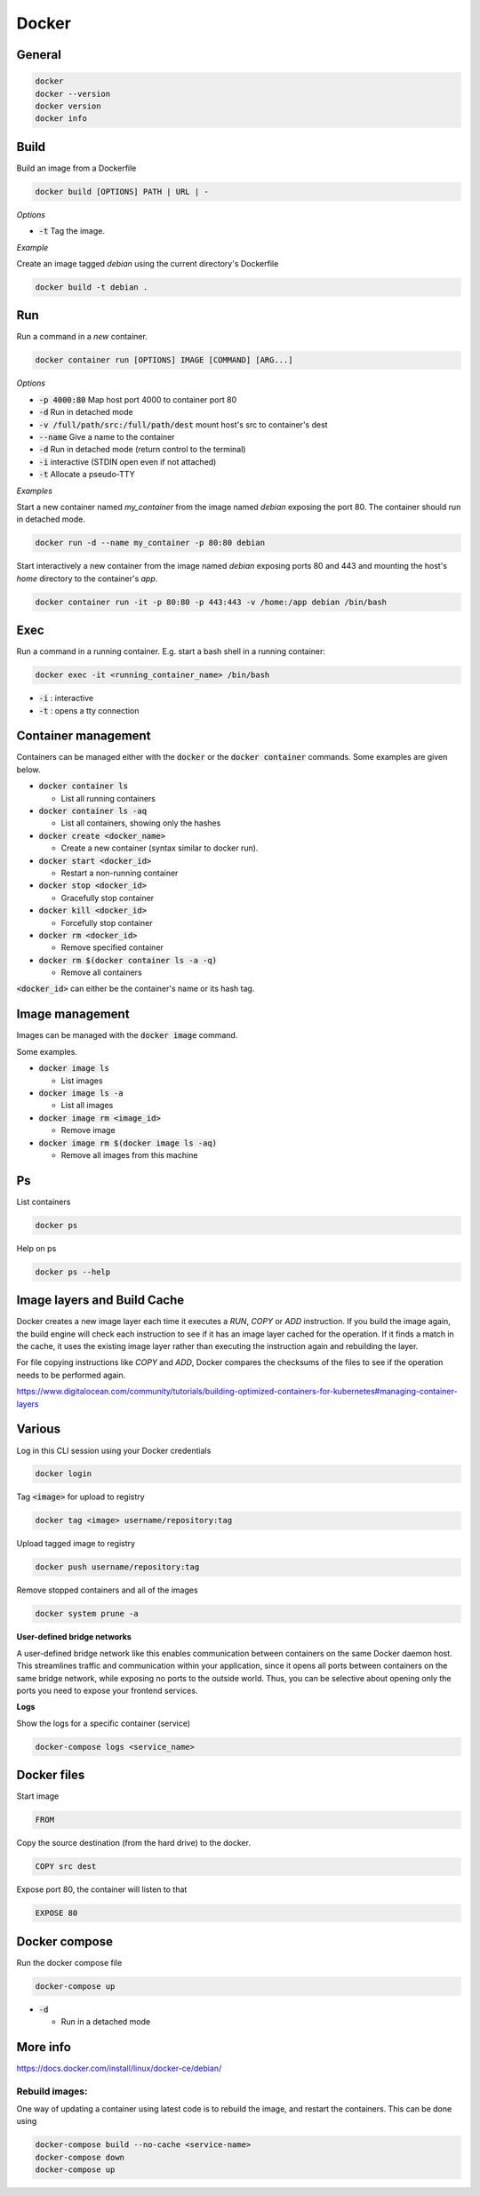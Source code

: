 ######
Docker
######

General
*******

.. code-block:: bash

  docker
  docker --version
  docker version
  docker info

Build
*****

Build an image from a Dockerfile

.. code-block:: bash

  docker build [OPTIONS] PATH | URL | -

*Options*

* :code:`-t` Tag the image.

*Example*

Create an image tagged `debian` using the current directory's Dockerfile

.. code-block:: bash

  docker build -t debian .

Run
***

Run a command in a *new* container.

.. code-block:: bash

  docker container run [OPTIONS] IMAGE [COMMAND] [ARG...]

*Options*

* :code:`-p 4000:80` Map host port 4000 to container port 80
* :code:`-d` Run in detached mode
* :code:`-v /full/path/src:/full/path/dest` mount host's src to container's dest
* :code:`--name` Give a name to the container
* :code:`-d` Run in detached mode (return control to the terminal)
* :code:`-i` interactive (STDIN open even if not attached)
* :code:`-t` Allocate a pseudo-TTY


*Examples*

Start a new container named `my_container` from the image named `debian` exposing the port 80. The container should run in detached mode. 

.. code-block:: bash

  docker run -d --name my_container -p 80:80 debian 


Start interactively a new container from the image named `debian` exposing ports 80 and 443 and mounting the host's `home` directory to the container's `app`.

.. code-block:: bash

  docker container run -it -p 80:80 -p 443:443 -v /home:/app debian /bin/bash



Exec
****

Run a command in a running container. E.g. start a bash shell in a running container:

.. code-block:: bash

  docker exec -it <running_container_name> /bin/bash

* :code:`-i` : interactive
* :code:`-t` : opens a tty connection


Container management
********************

Containers can be managed either with the :code:`docker` or the :code:`docker container` commands. Some examples are given below. 

* :code:`docker container ls`

  * List all running containers

* :code:`docker container ls -aq` 

  * List all containers, showing only the hashes

* :code:`docker create <docker_name>`

  * Create a new container (syntax similar to docker run).

* :code:`docker start <docker_id>`

  * Restart a non-running container 

* :code:`docker stop <docker_id>`

  * Gracefully stop container

* :code:`docker kill <docker_id>`

  * Forcefully stop container

* :code:`docker rm <docker_id>`

  * Remove specified container

* :code:`docker rm $(docker container ls -a -q)`

  * Remove all containers

:code:`<docker_id>` can either be the container's name or its hash tag. 



Image management 
*****************

Images can be managed with the :code:`docker image` command. 

Some examples.

* :code:`docker image ls`

  * List images

* :code:`docker image ls -a`  

  * List all images

* :code:`docker image rm <image_id>`

  * Remove image

* :code:`docker image rm $(docker image ls -aq)`

  * Remove all images from this machine





Ps
**

List containers 

.. code-block:: bash

  docker ps

Help on ps

.. code-block:: bash

  docker ps --help

Image layers and Build Cache
****************************

Docker creates a new image layer each time it executes a `RUN`, `COPY` or `ADD` instruction. If you build the image again, the build engine will check each instruction to see if it has an image layer cached for the operation. If it finds a match in the cache, it uses the existing image layer rather than executing the instruction again and rebuilding the layer. 

For file copying instructions like `COPY` and `ADD`, Docker compares the checksums of the files to see if the operation needs to be performed again. 

https://www.digitalocean.com/community/tutorials/building-optimized-containers-for-kubernetes#managing-container-layers

Various
*******

Log in this CLI session using your Docker credentials

.. code-block:: bash

  docker login

Tag :code:`<image>` for upload to registry

.. code-block:: bash

  docker tag <image> username/repository:tag

Upload tagged image to registry

.. code-block:: bash

  docker push username/repository:tag

Remove stopped containers and all of the images 

.. code-block:: bash

  docker system prune -a

**User-defined bridge networks**

A user-defined bridge network like this enables communication between containers on the same Docker daemon host. This streamlines traffic and communication within your application, since it opens all ports between containers on the same bridge network, while exposing no ports to the outside world. Thus, you can be selective about opening only the ports you need to expose your frontend services. 

**Logs**

Show the logs for a specific container (service)

.. code-block:: bash

  docker-compose logs <service_name>


Docker files
************
Start image

.. code-block:: bash

  FROM

Copy the source destination (from the hard drive) to the docker.

.. code-block:: bash

  COPY src dest

Expose port 80, the container will listen to that

.. code-block:: bash

  EXPOSE 80



Docker compose
**************

Run the docker compose file

.. code-block:: bash

  docker-compose up 

* :code:`-d` 

  * Run in a detached mode


More info
*********

`<https://docs.docker.com/install/linux/docker-ce/debian/>`_


Rebuild images:
-------------------

One way of updating a container using latest code is to rebuild the image, and restart the containers. This can be done using

.. code-block:: bash

  docker-compose build --no-cache <service-name>
  docker-compose down
  docker-compose up














